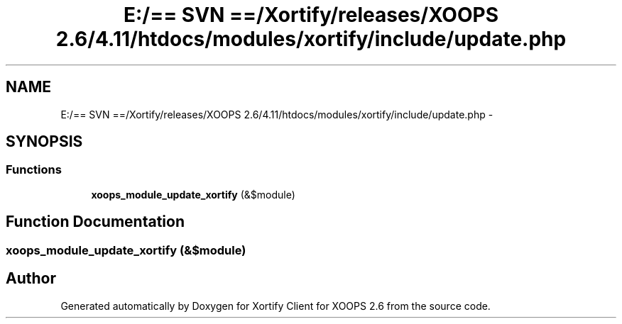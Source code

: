 .TH "E:/== SVN ==/Xortify/releases/XOOPS 2.6/4.11/htdocs/modules/xortify/include/update.php" 3 "Fri Jul 26 2013" "Version 4.11" "Xortify Client for XOOPS 2.6" \" -*- nroff -*-
.ad l
.nh
.SH NAME
E:/== SVN ==/Xortify/releases/XOOPS 2.6/4.11/htdocs/modules/xortify/include/update.php \- 
.SH SYNOPSIS
.br
.PP
.SS "Functions"

.in +1c
.ti -1c
.RI "\fBxoops_module_update_xortify\fP (&$module)"
.br
.in -1c
.SH "Function Documentation"
.PP 
.SS "xoops_module_update_xortify (&$module)"

.SH "Author"
.PP 
Generated automatically by Doxygen for Xortify Client for XOOPS 2\&.6 from the source code\&.
